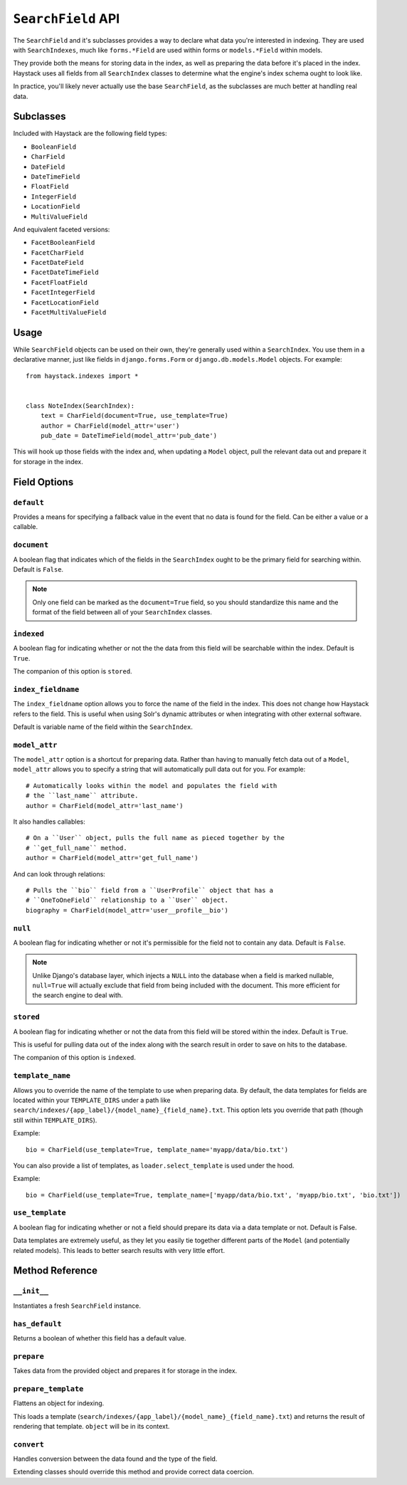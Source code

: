 .. _ref-searchfield-api:

===================
``SearchField`` API
===================

.. class:: SearchField

The ``SearchField`` and it's subclasses provides a way to declare what data
you're interested in indexing. They are used with ``SearchIndexes``, much like
``forms.*Field`` are used within forms or ``models.*Field`` within models.

They provide both the means for storing data in the index, as well as preparing
the data before it's placed in the index. Haystack uses all fields from all
``SearchIndex`` classes to determine what the engine's index schema ought to
look like.

In practice, you'll likely never actually use the base ``SearchField``, as the
subclasses are much better at handling real data.


Subclasses
==========

Included with Haystack are the following field types:

* ``BooleanField``
* ``CharField``
* ``DateField``
* ``DateTimeField``
* ``FloatField``
* ``IntegerField``
* ``LocationField``
* ``MultiValueField``

And equivalent faceted versions:

* ``FacetBooleanField``
* ``FacetCharField``
* ``FacetDateField``
* ``FacetDateTimeField``
* ``FacetFloatField``
* ``FacetIntegerField``
* ``FacetLocationField``
* ``FacetMultiValueField``


Usage
=====

While ``SearchField`` objects can be used on their own, they're generally used
within a ``SearchIndex``. You use them in a declarative manner, just like
fields in ``django.forms.Form`` or ``django.db.models.Model`` objects. For
example::

    from haystack.indexes import *


    class NoteIndex(SearchIndex):
        text = CharField(document=True, use_template=True)
        author = CharField(model_attr='user')
        pub_date = DateTimeField(model_attr='pub_date')

This will hook up those fields with the index and, when updating a ``Model``
object, pull the relevant data out and prepare it for storage in the index.


Field Options
=============

``default``
-----------

.. attribute:: SearchField.default

Provides a means for specifying a fallback value in the event that no data is
found for the field. Can be either a value or a callable.

``document``
------------

.. attribute:: SearchField.document

A boolean flag that indicates which of the fields in the ``SearchIndex`` ought
to be the primary field for searching within. Default is ``False``.

.. note::

    Only one field can be marked as the ``document=True`` field, so you should
    standardize this name and the format of the field between all of your
    ``SearchIndex`` classes.

``indexed``
-----------

.. attribute:: SearchField.indexed

A boolean flag for indicating whether or not the the data from this field will
be searchable within the index. Default is ``True``.

The companion of this option is ``stored``.

``index_fieldname``
-------------------

.. attribute:: SearchField.index_fieldname

The ``index_fieldname`` option allows you to force the name of the field in the
index. This does not change how Haystack refers to the field. This is useful
when using Solr's dynamic attributes or when integrating with other external
software.

Default is variable name of the field within the ``SearchIndex``.

``model_attr``
--------------

.. attribute:: SearchField.model_attr

The ``model_attr`` option is a shortcut for preparing data. Rather than having
to manually fetch data out of a ``Model``, ``model_attr`` allows you to specify
a string that will automatically pull data out for you. For example::

    # Automatically looks within the model and populates the field with
    # the ``last_name`` attribute.
    author = CharField(model_attr='last_name')

It also handles callables::

    # On a ``User`` object, pulls the full name as pieced together by the
    # ``get_full_name`` method.
    author = CharField(model_attr='get_full_name')

And can look through relations::

    # Pulls the ``bio`` field from a ``UserProfile`` object that has a
    # ``OneToOneField`` relationship to a ``User`` object.
    biography = CharField(model_attr='user__profile__bio')

``null``
--------

.. attribute:: SearchField.null

A boolean flag for indicating whether or not it's permissible for the field
not to contain any data. Default is ``False``.

.. note::

    Unlike Django's database layer, which injects a ``NULL`` into the database
    when a field is marked nullable, ``null=True`` will actually exclude that
    field from being included with the document. This more efficient for the
    search engine to deal with.

``stored``
----------

.. attribute:: SearchField.stored

A boolean flag for indicating whether or not the data from this field will
be stored within the index. Default is ``True``.

This is useful for pulling data out of the index along with the search result
in order to save on hits to the database.

The companion of this option is ``indexed``.

``template_name``
-----------------

.. attribute:: SearchField.template_name

Allows you to override the name of the template to use when preparing data. By
default, the data templates for fields are located within your ``TEMPLATE_DIRS``
under a path like ``search/indexes/{app_label}/{model_name}_{field_name}.txt``.
This option lets you override that path (though still within ``TEMPLATE_DIRS``).

Example::

    bio = CharField(use_template=True, template_name='myapp/data/bio.txt')

You can also provide a list of templates, as ``loader.select_template`` is used
under the hood.

Example::

    bio = CharField(use_template=True, template_name=['myapp/data/bio.txt', 'myapp/bio.txt', 'bio.txt'])


``use_template``
----------------

.. attribute:: SearchField.use_template

A boolean flag for indicating whether or not a field should prepare its data
via a data template or not. Default is False.

Data templates are extremely useful, as they let you easily tie together
different parts of the ``Model`` (and potentially related models). This leads
to better search results with very little effort.



Method Reference
================

``__init__``
------------

.. method:: SearchField.__init__(self, model_attr=None, use_template=False, template_name=None, document=False, indexed=True, stored=True, faceted=False, default=NOT_PROVIDED, null=False, index_fieldname=None, facet_class=None, boost=1.0, weight=None)

Instantiates a fresh ``SearchField`` instance.

``has_default``
---------------

.. method:: SearchField.has_default(self)

Returns a boolean of whether this field has a default value.

``prepare``
-----------

.. method:: SearchField.prepare(self, obj)

Takes data from the provided object and prepares it for storage in the
index.

``prepare_template``
--------------------

.. method:: SearchField.prepare_template(self, obj)

Flattens an object for indexing.

This loads a template
(``search/indexes/{app_label}/{model_name}_{field_name}.txt``) and
returns the result of rendering that template. ``object`` will be in
its context.

``convert``
-----------

.. method:: SearchField.convert(self, value)

Handles conversion between the data found and the type of the field.

Extending classes should override this method and provide correct
data coercion.
